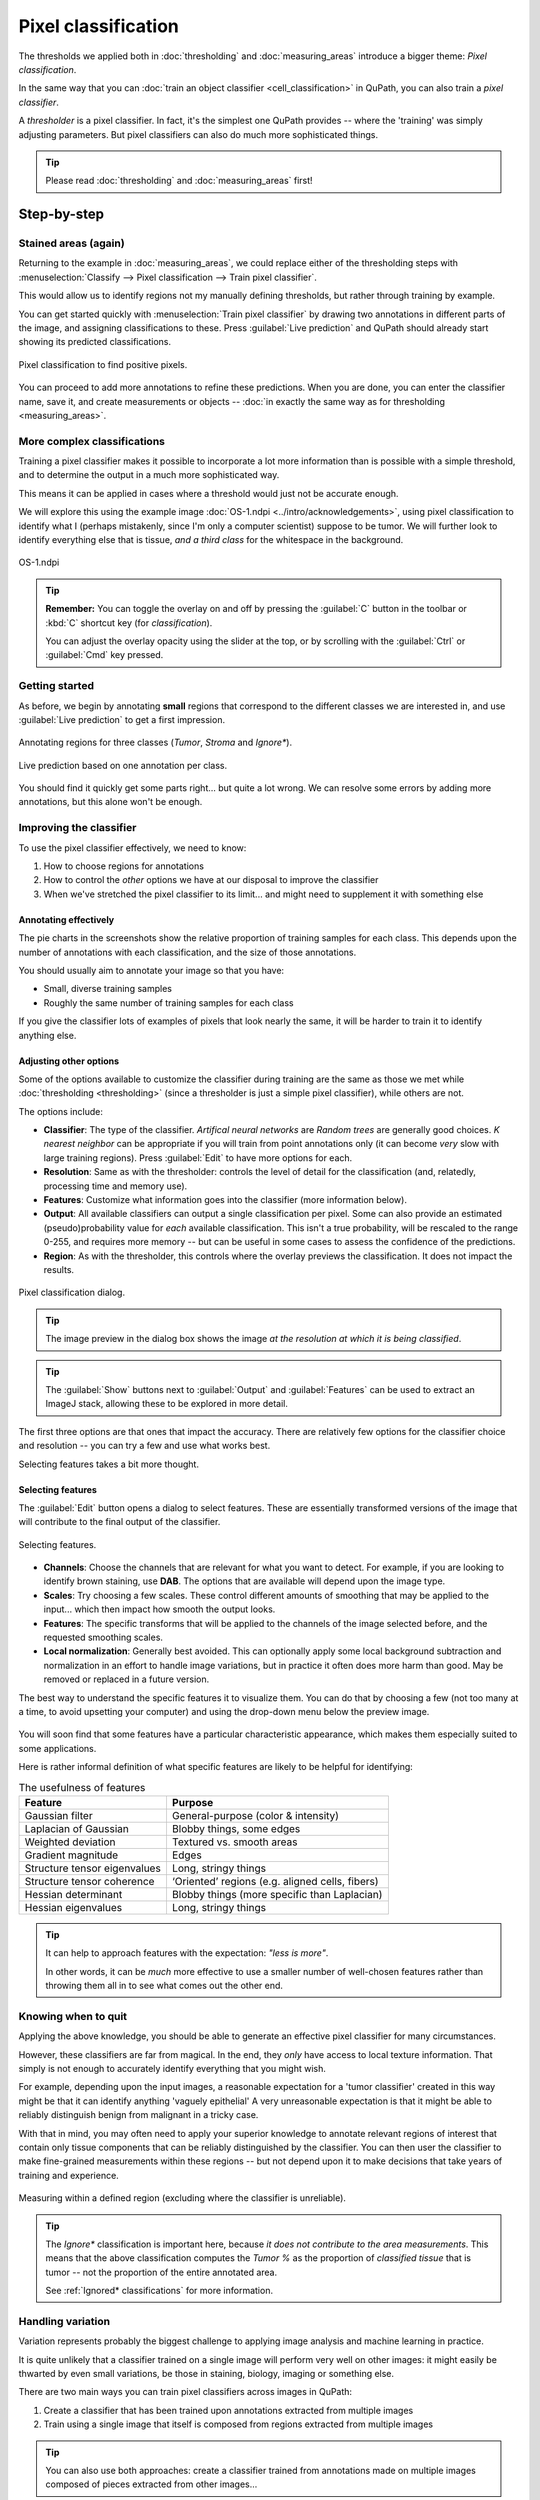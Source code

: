 ********************
Pixel classification
********************

The thresholds we applied both in :doc:`thresholding` and :doc:`measuring_areas` introduce a bigger theme: *Pixel classification*.

In the same way that you can :doc:`train an object classifier <cell_classification>` in QuPath, you can also train a *pixel classifier*.

A *thresholder* is a pixel classifier.
In fact, it's the simplest one QuPath provides -- where the 'training' was simply adjusting parameters.
But pixel classifiers can also do much more sophisticated things.

.. tip::
  
  Please read :doc:`thresholding` and :doc:`measuring_areas` first!


============
Step-by-step
============
  
Stained areas (again)
=====================

Returning to the example in :doc:`measuring_areas`, we could replace either of the thresholding steps with :menuselection:`Classify --> Pixel classification --> Train pixel classifier`.

This would allow us to identify regions not my manually defining thresholds, but rather through training by example.

You can get started quickly with :menuselection:`Train pixel classifier` by drawing two annotations in different parts of the image, and assigning classifications to these.
Press :guilabel:`Live prediction` and QuPath should already start showing its predicted classifications.

.. figure:: images/pixel_os3.jpg
  :class: shadow-image
  :align: center
  :width: 90%

  Pixel classification to find positive pixels.

You can proceed to add more annotations to refine these predictions.
When you are done, you can enter the classifier name, save it, and create measurements or objects -- :doc:`in exactly the same way as for thresholding <measuring_areas>`.



More complex classifications
============================

Training a pixel classifier makes it possible to incorporate a lot more information than is possible with a simple threshold, and to determine the output in a much more sophisticated way.

This means it can be applied in cases where a threshold would just not be accurate enough.

We will explore this using the example image :doc:`OS-1.ndpi <../intro/acknowledgements>`, using pixel classification to identify what I (perhaps mistakenly, since I'm only a computer scientist) suppose to be tumor.
We will further look to identify everything else that is tissue, *and a third class* for the whitespace in the background.

.. figure:: images/pixel_os1.jpg
  :class: shadow-image
  :align: center
  :width: 90%

  OS-1.ndpi
  
.. tip::
  
  **Remember:** You can toggle the overlay on and off by pressing the :guilabel:`C` button in the toolbar or :kbd:`C` shortcut key (for *classification*).
  
  You can adjust the overlay opacity using the slider at the top, or by scrolling with the :guilabel:`Ctrl` or :guilabel:`Cmd` key pressed.
  

Getting started
===============

As before, we begin by annotating **small** regions that correspond to the different classes we are interested in, and use :guilabel:`Live prediction` to get a first impression.

.. figure:: images/pixel_os1_starting.jpg
  :class: shadow-image
  :align: center
  :width: 90%

  Annotating regions for three classes (*Tumor*, *Stroma* and *Ignore**).

.. figure:: images/pixel_os1_preview.jpg
  :class: shadow-image
  :align: center
  :width: 90%

  Live prediction based on one annotation per class.

You should find it quickly get some parts right... but quite a lot wrong.
We can resolve some errors by adding more annotations, but this alone won't be enough.


Improving the classifier
========================

To use the pixel classifier effectively, we need to know:

1. How to choose regions for annotations
2. How to control the *other* options we have at our disposal to improve the classifier
3. When we've stretched the pixel classifier to its limit... and might need to supplement it with something else


Annotating effectively
----------------------

The pie charts in the screenshots show the relative proportion of training samples for each class.
This depends upon the number of annotations with each classification, and the size of those annotations.

You should usually aim to annotate your image so that you have:

* Small, diverse training samples
* Roughly the same number of training samples for each class

If you give the classifier lots of examples of pixels that look nearly the same, it will be harder to train it to identify anything else.


Adjusting other options
-----------------------

Some of the options available to customize the classifier during training are the same as those we met while :doc:`thresholding <thresholding>` (since a thresholder is just a simple pixel classifier), while others are not.

The options include:

* **Classifier**: The type of the classifier. *Artifical neural networks* are *Random trees* are generally good choices. *K nearest neighbor* can be appropriate if you will train from point annotations only (it can become *very* slow with large training regions). Press :guilabel:`Edit` to have more options for each.
* **Resolution**: Same as with the thresholder: controls the level of detail for the classification (and, relatedly, processing time and memory use).
* **Features**: Customize what information goes into the classifier (more information below).
* **Output**: All available classifiers can output a single classification per pixel. Some can also provide an estimated (pseudo)probability value for *each* available classification. This isn't a true probability, will be rescaled to the range 0-255, and requires more memory -- but can be useful in some cases to assess the confidence of the predictions.
* **Region**: As with the thresholder, this controls where the overlay previews the classification. It does not impact the results.

.. figure:: images/pixel_dialog.jpg
  :class: shadow-image
  :align: center
  :width: 75%

  Pixel classification dialog.

.. tip::
  
  The image preview in the dialog box shows the image *at the resolution at which it is being classified*.

.. tip::
  
  The :guilabel:`Show` buttons next to :guilabel:`Output` and :guilabel:`Features` can be used to extract an ImageJ stack, allowing these to be explored in more detail.


The first three options are that ones that impact the accuracy.
There are relatively few options for the classifier choice and resolution -- you can try a few and use what works best.

Selecting features takes a bit more thought.

Selecting features
------------------

The :guilabel:`Edit` button opens a dialog to select features.
These are essentially transformed versions of the image that will contribute to the final output of the classifier.

.. figure:: images/pixel_features.png
  :class: shadow-image
  :align: center
  :width: 60%
  
  Selecting features.

* **Channels**: Choose the channels that are relevant for what you want to detect. For example, if you are looking to identify brown staining, use **DAB**. The options that are available will depend upon the image type.
* **Scales**: Try choosing a few scales. These control different amounts of smoothing that may be applied to the input... which then impact how smooth the output looks.
* **Features**: The specific transforms that will be applied to the channels of the image selected before, and the requested smoothing scales.
* **Local normalization**: Generally best avoided. This can optionally apply some local background subtraction and normalization in an effort to handle image variations, but in practice it often does more harm than good. May be removed or replaced in a future version.

The best way to understand the specific features it to visualize them.
You can do that by choosing a few (not too many at a time, to avoid upsetting your computer) and using the drop-down menu below the preview image.

.. figure:: images/pixel_feature_weighted.jpg
  :class: shadow-image
  :align: center
  :width: 75%

.. figure:: images/pixel_feature_hessian_det.jpg
  :class: shadow-image
  :align: center
  :width: 75%

.. figure:: images/pixel_feature_hessian_max.jpg
  :class: shadow-image
  :align: center
  :width: 75%

You will soon find that some features have a particular characteristic appearance, which makes them especially suited to some applications.

Here is rather informal definition of what specific features are likely to be helpful for identifying:

.. list-table:: The usefulness of features
  :header-rows: 1
  
  * - Feature
    - Purpose
    
  * - Gaussian filter
    - General-purpose (color & intensity)
    
  * - Laplacian of Gaussian
    - Blobby things, some edges
    
  * - Weighted deviation
    - Textured vs. smooth areas
    
  * - Gradient magnitude
    - Edges
    
  * - Structure tensor eigenvalues
    - Long, stringy things
  
  * - Structure tensor coherence
    - ‘Oriented’ regions (e.g. aligned cells, fibers)
    
  * - Hessian determinant
    - Blobby things (more specific than Laplacian)
    
  * - Hessian eigenvalues
    - Long, stringy things

.. tip::
  
  It can help to approach features with the expectation: *"less is more"*.
  
  In other words, it can be *much* more effective to use a smaller number of well-chosen features rather than throwing them all in to see what comes out the other end.


Knowing when to quit
====================

Applying the above knowledge, you should be able to generate an effective pixel classifier for many circumstances.

However, these classifiers are far from magical.
In the end, they *only* have access to local texture information.
That simply is not enough to accurately identify everything that you might wish.

For example, depending upon the input images, a reasonable expectation for a 'tumor classifier' created in this way might be that it can identify anything 'vaguely epithelial'
A very unreasonable expectation is that it might be able to reliably distinguish benign from malignant in a tricky case.

With that in mind, you may often need to apply your superior knowledge to annotate relevant regions of interest that contain only tissue components that can be reliably distinguished by the classifier.
You can then user the classifier to make fine-grained measurements within these regions -- but not depend upon it to make decisions that take years of training and experience.

.. figure:: images/pixel_limited.jpg
  :class: shadow-image
  :align: center
  :width: 90%
  
  Measuring within a defined region (excluding where the classifier is unreliable).
  
.. tip::
  
  The *Ignore** classification is important here, because *it does not contribute to the area measurements*.
  This means that the above classification computes the *Tumor %* as the proportion of *classified tissue* that is tumor -- not the proportion of the entire annotated area.
  
  See :ref:`Ignored* classifications` for more information.


Handling variation
==================

Variation represents probably the biggest challenge to applying image analysis and machine learning in practice.

It is quite unlikely that a classifier trained on a single image will perform very well on other images: it might easily be thwarted by even small variations, be those in staining, biology, imaging or something else.

There are two main ways you can train pixel classifiers across images in QuPath:

1. Create a classifier that has been trained upon annotations extracted from multiple images
2. Train using a single image that itself is composed from regions extracted from multiple images

.. tip:: 

  You can also use both approaches: create a classifier trained from annotations made on multiple images composed of pieces extracted from other images...
  

Train from multiple images
==========================

When training a classifier, simply press the :guilabel:`Load training` button, and select the images (within the same project) that you want to use for training.

These should already have been annotated, and these annotations saved within the project.

.. tip::
  
  Be aware that training using multiple images can require much more computational power and memory for QuPath to work with all the training data.
  
  This makes it *even more important* to create small and diverse annotations.


Create a training image
=======================

You can create a training image composed of pieces from other images within a project first by selecting the pieces you want.
You do this by annotating rectangles, and assigning them a classification so they can be identified later.

:menuselection:`Classify --> Training images --> Create region annotations` can help with this process.
Make sure that you save the data when you have made your annotations (i.e. :menuselection:`File --> Save`).

.. .. figure:: images/pixel_region_dialog.png
..   :class: shadow-image
..   :align: center
..   :width: 35%
  
.. figure:: images/pixel_create_regions.jpg
  :class: shadow-image
  :align: center
  :width: 90%

Then you can run :menuselection:`Classify --> Training images --> Create training image` and select the classification you used when annotating.

.. figure:: images/pixel_create_training_dialog.png
  :class: shadow-image
  :align: center
  :width: 80%

This will go through the images in your project, and extract annotations that have a specific classification -- and merge these together to form a single image, adding this image to your project.

.. figure:: images/pixel_training_image.jpg
  :class: shadow-image
  :align: center
  :width: 90%
  
  A training image, created by stitching annotated regions together.

.. tip::
  
  The training image is not actually written to a new image file: rather, the pixels are still extracted from their original locations.
  
  This can be handy, but might result in poor performance if QuPath needs to read pixels from too many sources.
  In that case, :menuselection:`File --> Export image --> OME TIFF` can be useful to write the training image to a single (pyramidal) file.
